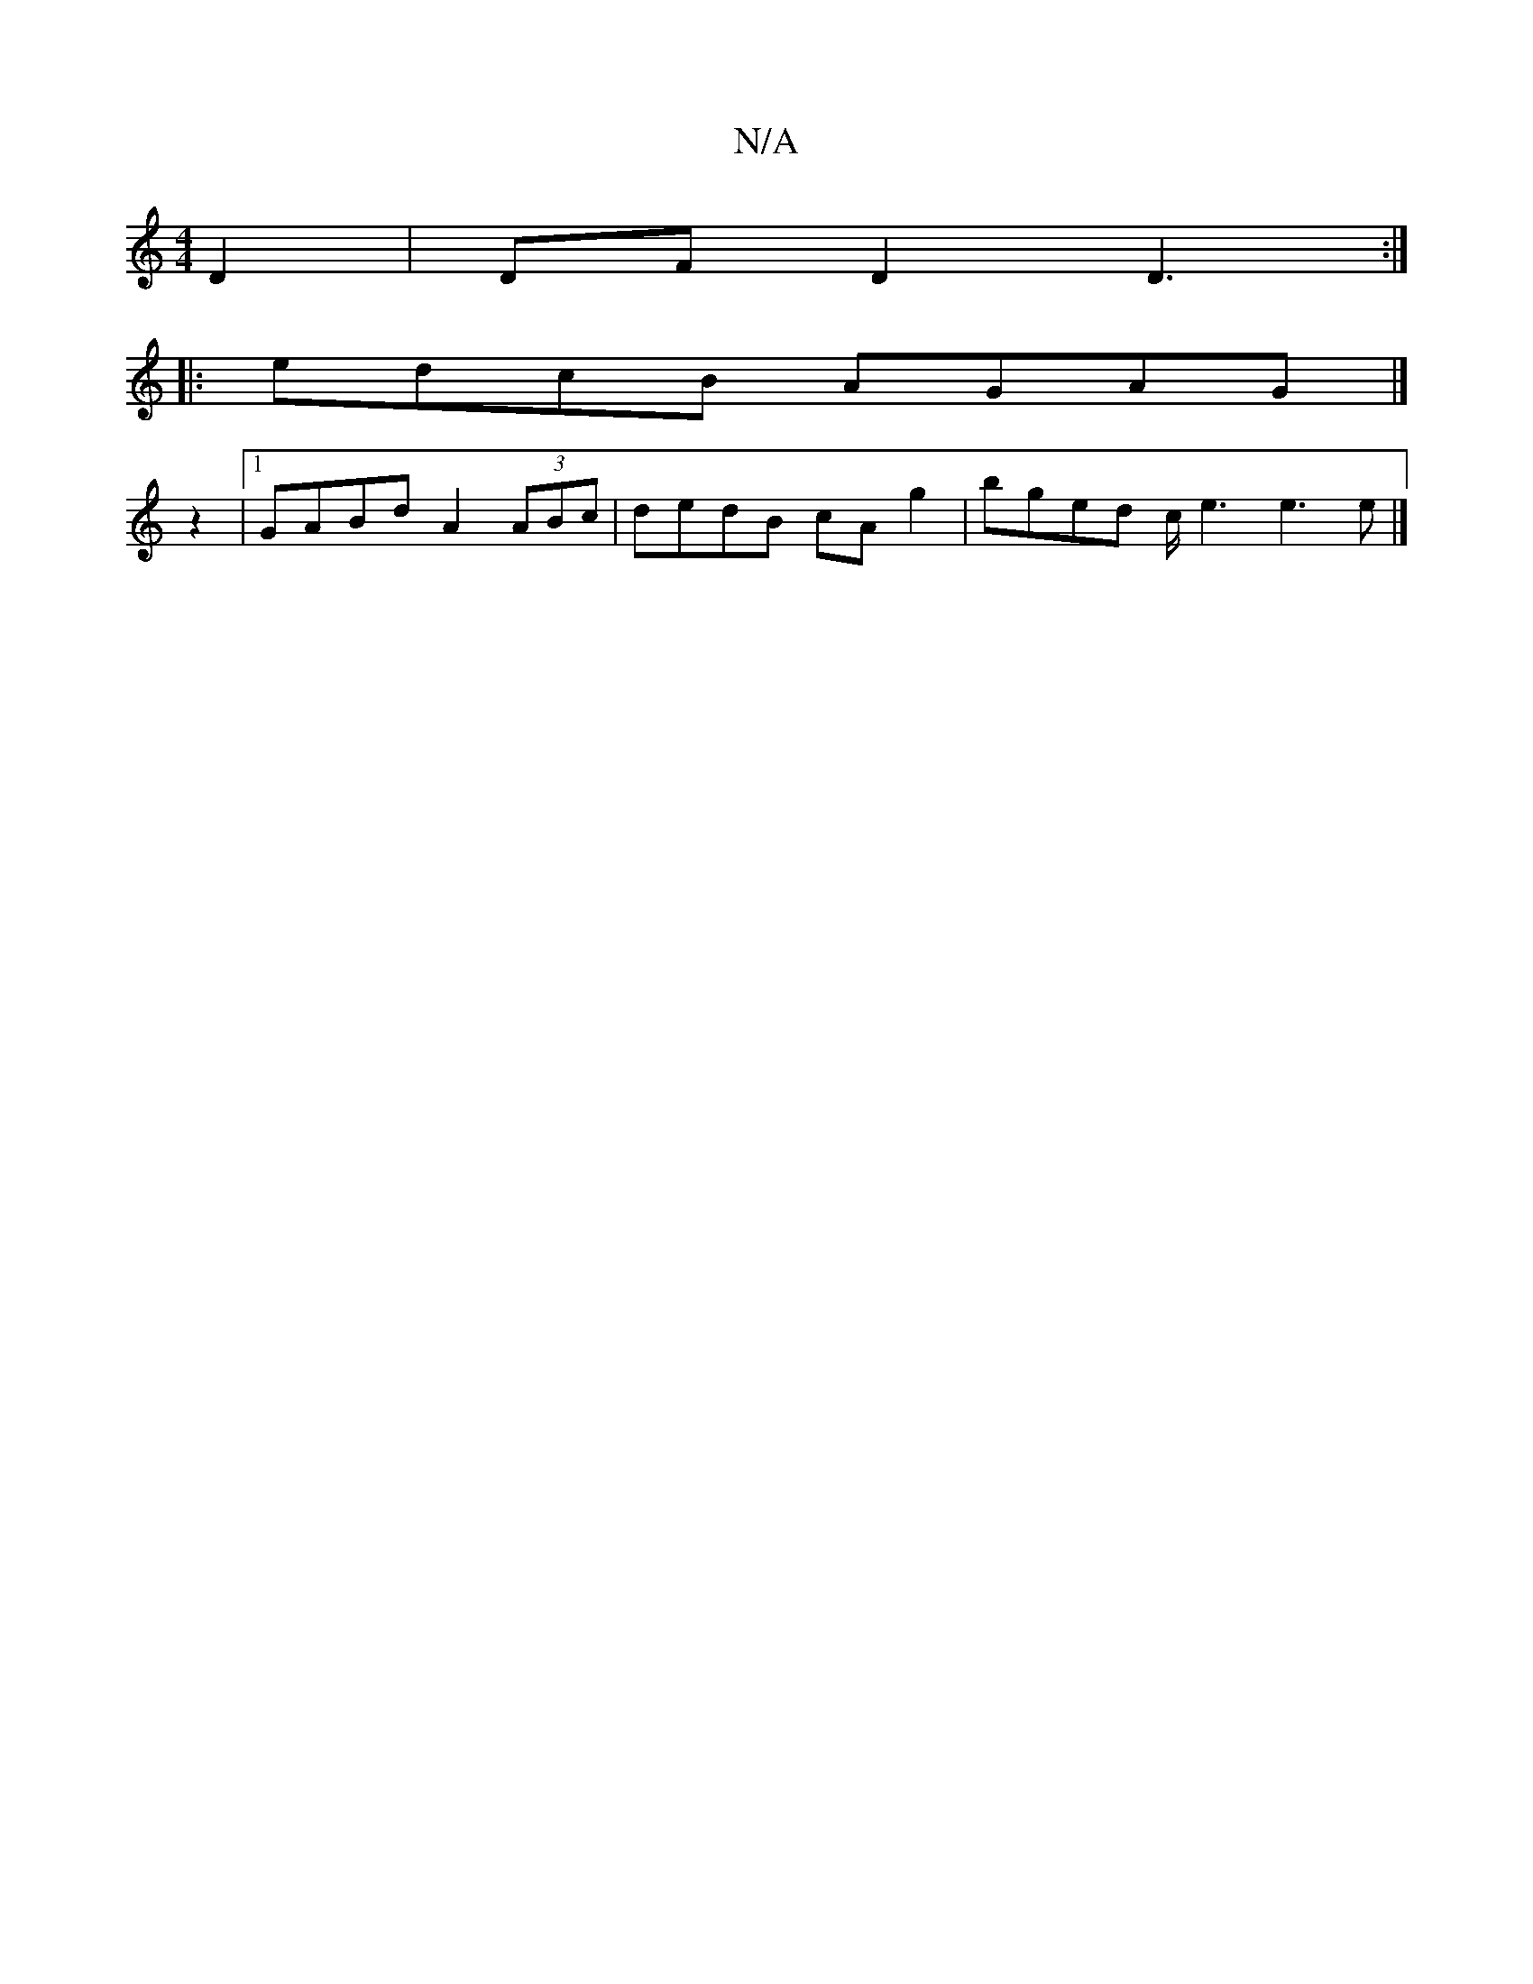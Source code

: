 X:1
T:N/A
M:4/4
R:N/A
K:Cmajor
D2|DFD2 D3:|
|:edcB AGAG|]
z2 |[1 GABd A2 (3ABc|dedB cAg2|bged c/e3 e3 e |]

ABAG ABcA | GBdB (3AdA D2:|

F>d A>F G2- G>A | 
G AGF G3 :|

~F2 EC CEGG|(3ABc de Gedc | B2GD G2 GF | cdcA _B2 dg | ebag fe